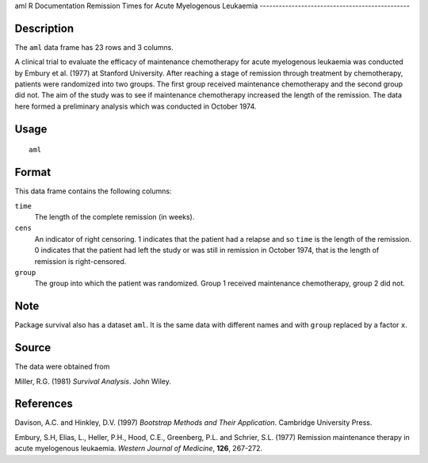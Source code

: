 aml
R Documentation
Remission Times for Acute Myelogenous Leukaemia
-----------------------------------------------

Description
~~~~~~~~~~~

The ``aml`` data frame has 23 rows and 3 columns.

A clinical trial to evaluate the efficacy of maintenance
chemotherapy for acute myelogenous leukaemia was conducted by
Embury et al. (1977) at Stanford University. After reaching a stage
of remission through treatment by chemotherapy, patients were
randomized into two groups. The first group received maintenance
chemotherapy and the second group did not. The aim of the study was
to see if maintenance chemotherapy increased the length of the
remission. The data here formed a preliminary analysis which was
conducted in October 1974.

Usage
~~~~~

::

    aml

Format
~~~~~~

This data frame contains the following columns:

``time``
    The length of the complete remission (in weeks).

``cens``
    An indicator of right censoring. 1 indicates that the patient had a
    relapse and so ``time`` is the length of the remission. 0 indicates
    that the patient had left the study or was still in remission in
    October 1974, that is the length of remission is right-censored.

``group``
    The group into which the patient was randomized. Group 1 received
    maintenance chemotherapy, group 2 did not.


Note
~~~~

Package survival also has a dataset ``aml``. It is the same data
with different names and with ``group`` replaced by a factor
``x``.

Source
~~~~~~

The data were obtained from

Miller, R.G. (1981) *Survival Analysis*. John Wiley.

References
~~~~~~~~~~

Davison, A.C. and Hinkley, D.V. (1997)
*Bootstrap Methods and Their Application*. Cambridge University
Press.

Embury, S.H, Elias, L., Heller, P.H., Hood, C.E., Greenberg, P.L.
and Schrier, S.L. (1977) Remission maintenance therapy in acute
myelogenous leukaemia. *Western Journal of Medicine*, **126**,
267-272.


